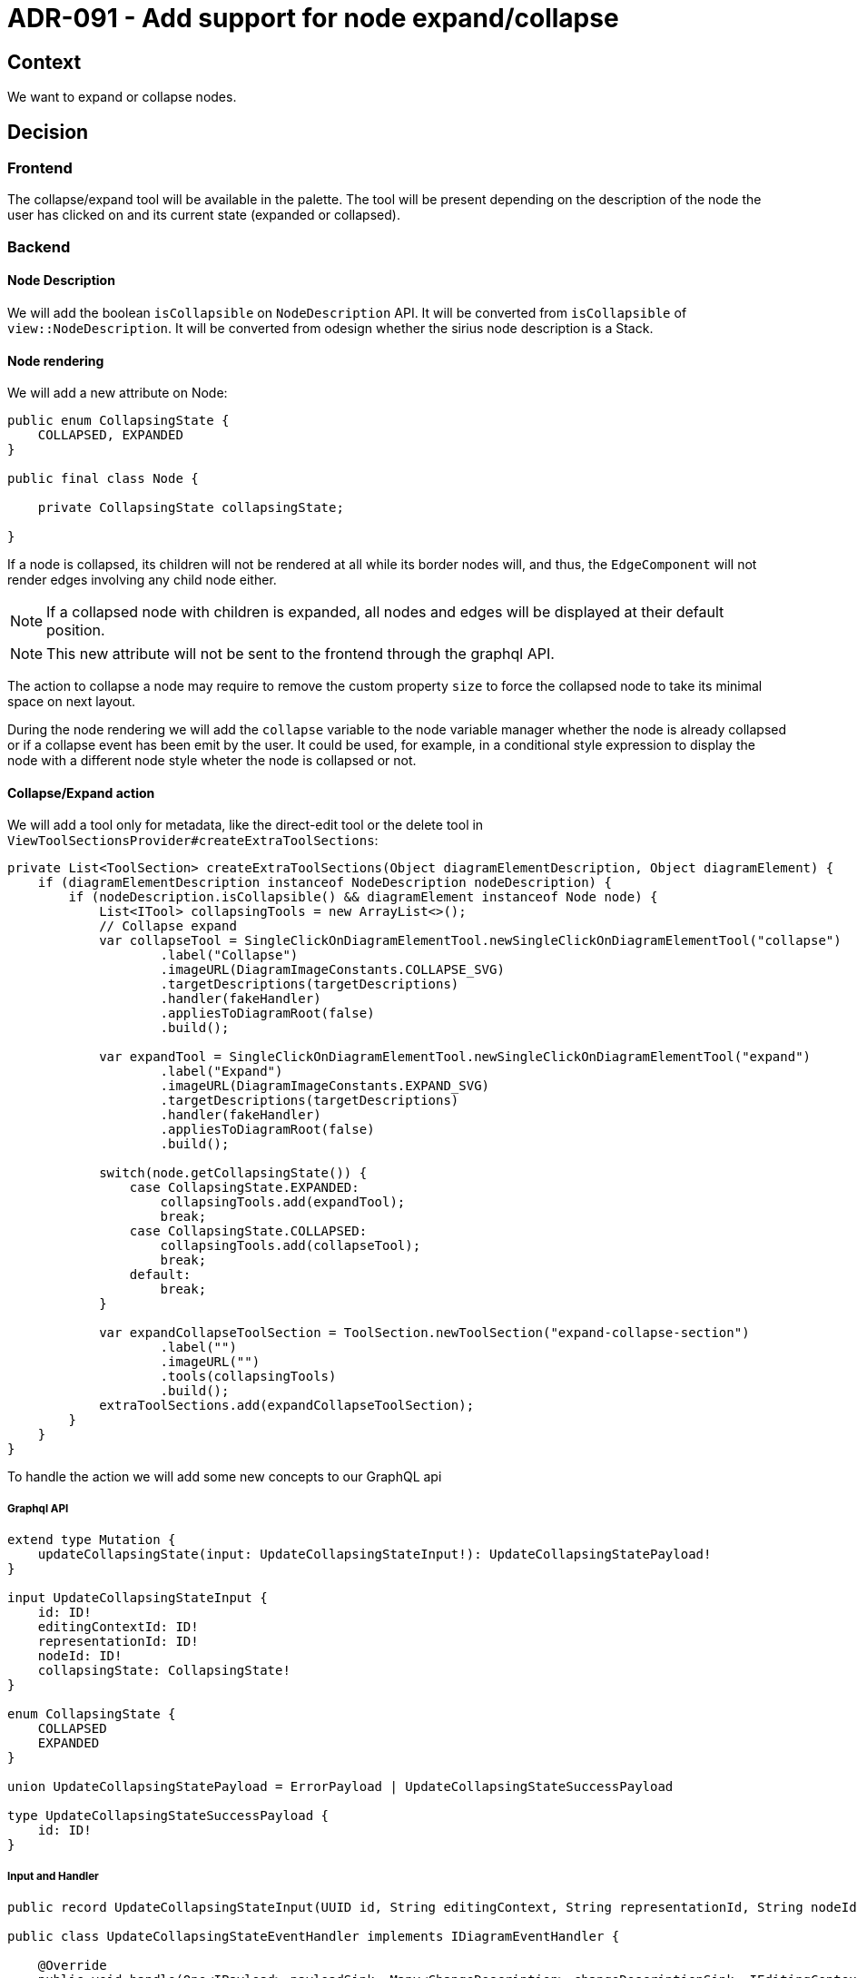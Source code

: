 = ADR-091 - Add support for node expand/collapse

== Context

We want to expand or collapse nodes.

== Decision

=== Frontend

The collapse/expand tool will be available in the palette.
The tool will be present depending on the description of the node the user has clicked on and its current state (expanded or collapsed).

=== Backend

==== Node Description

We will add the boolean `isCollapsible` on `NodeDescription` API.
It will be converted from `isCollapsible` of `view::NodeDescription`.
It will be converted from odesign whether the sirius node description is a Stack.

==== Node rendering

We will add a new attribute on Node:

[source,java]
----

public enum CollapsingState {
    COLLAPSED, EXPANDED
}

public final class Node {

    private CollapsingState collapsingState;

}

----

If a node is collapsed, its children will not be rendered at all while its border nodes will, and thus, the `EdgeComponent` will not render edges involving any child node either.

NOTE: If a collapsed node with children is expanded, all nodes and edges will be displayed at their default position.

NOTE: This new attribute will not be sent to the frontend through the graphql API.

The action to collapse a node may require to remove the custom property `size` to force the collapsed node to take its minimal space on next layout.

During the node rendering we will add the `collapse` variable to the node variable manager whether the node is already collapsed or if a collapse event has been emit by the user.
It could be used, for example, in a conditional style expression to display the node with a different node style wheter the node is collapsed or not.

==== Collapse/Expand action

We will add a tool only for metadata, like the direct-edit tool or the delete tool in `ViewToolSectionsProvider#createExtraToolSections`:

[source,java]
----

private List<ToolSection> createExtraToolSections(Object diagramElementDescription, Object diagramElement) {
    if (diagramElementDescription instanceof NodeDescription nodeDescription) {
        if (nodeDescription.isCollapsible() && diagramElement instanceof Node node) {
            List<ITool> collapsingTools = new ArrayList<>();
            // Collapse expand
            var collapseTool = SingleClickOnDiagramElementTool.newSingleClickOnDiagramElementTool("collapse")
                    .label("Collapse")
                    .imageURL(DiagramImageConstants.COLLAPSE_SVG)
                    .targetDescriptions(targetDescriptions)
                    .handler(fakeHandler)
                    .appliesToDiagramRoot(false)
                    .build();

            var expandTool = SingleClickOnDiagramElementTool.newSingleClickOnDiagramElementTool("expand")
                    .label("Expand")
                    .imageURL(DiagramImageConstants.EXPAND_SVG)
                    .targetDescriptions(targetDescriptions)
                    .handler(fakeHandler)
                    .appliesToDiagramRoot(false)
                    .build();

            switch(node.getCollapsingState()) {
                case CollapsingState.EXPANDED:
                    collapsingTools.add(expandTool);
                    break;
                case CollapsingState.COLLAPSED:
                    collapsingTools.add(collapseTool);
                    break;
                default:
                    break;
            }

            var expandCollapseToolSection = ToolSection.newToolSection("expand-collapse-section")
                    .label("")
                    .imageURL("")
                    .tools(collapsingTools)
                    .build();
            extraToolSections.add(expandCollapseToolSection);
        }
    }
}

----

To handle the action we will add some new concepts to our GraphQL api

===== Graphql API

[source,graphql]
----

extend type Mutation {
    updateCollapsingState(input: UpdateCollapsingStateInput!): UpdateCollapsingStatePayload!
}

input UpdateCollapsingStateInput {
    id: ID!
    editingContextId: ID!
    representationId: ID!
    nodeId: ID!
    collapsingState: CollapsingState!
}

enum CollapsingState {
    COLLAPSED
    EXPANDED
}

union UpdateCollapsingStatePayload = ErrorPayload | UpdateCollapsingStateSuccessPayload

type UpdateCollapsingStateSuccessPayload {
    id: ID!
}

----

===== Input and Handler


[source,java]
----

public record UpdateCollapsingStateInput(UUID id, String editingContext, String representationId, String nodeId, CollapsingState collapsingState) implements IDiagramInput {}

public class UpdateCollapsingStateEventHandler implements IDiagramEventHandler {

    @Override
    public void handle(One<IPayload> payloadSink, Many<ChangeDescription> changeDescriptionSink, IEditingContext editingContext, IDiagramContext diagramContext, IDiagramInput diagramInput) {
        if (diagramInput instanceof UpdateCollapsingStateInput updateCollapsingStateInput) {
            this.handleUpdateCollapsingState(payloadSink, changeDescriptionSink, editingContext, diagramContext, diagramInput);
        } else {
            // send error payload
        }
    }

    private void handleUpdateCollapsingState(One<IPayload> payloadSink, Many<ChangeDescription> changeDescriptionSink, IEditingContext editingContext, IDiagramContext diagramContext, UpdateCollapsingStateInput updateCollapsingStateInput) {
        ...

        diagramContext.setDiagramEvent(new UpdateCollapsingStateEvent(updateCollapsingStateInput.nodeId, updateCollapsingStateInput.collapsingState));
        payloadSink.tryEmitValue(new UpdateCollapsingStateSuccessPayload(updateCollapsingStateInput.id));
        changeDescriptionSink.tryEmitValue(new ChangeDescription(DiagramChangeKind.DIAGRAM_ELEMENT_COLLAPSING_STATE_CHANGE, diagramInput.representationId(), diagramInput));
    }

}

----

== Status

Proposed

== Consequence

The boolean `isCollapsible` on `view::NodeDescription` could become `CollapsingStateExpression` used to dynamically return the possibility for a node to be expandable, collapsible or none.
`NodeDescription#isCollapsible` could also becomre a function `NodeDescription#isCollapsiblePredicate` in order to support this dynamic behavior.
This will let the specifier to describe much more complex behavior.